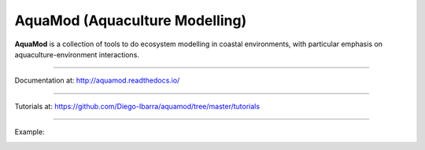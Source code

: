 **AquaMod** (Aquaculture Modelling)
---------------------------------

**AquaMod** is a collection of tools to do ecosystem modelling in coastal environments, 
with particular emphasis on aquaculture-environment interactions.

-----------------------------

Documentation at: http://aquamod.readthedocs.io/

.. image:: https://readthedocs.org/projects/aquamod/badge/?version=latest
    :target: https://readthedocs.org/projects/aquamod/?badge=latest
    :alt: Documentation Status

-----------------------------

Tutorials at: https://github.com/Diego-Ibarra/aquamod/tree/master/tutorials

-----------------------------

Example:

.. image:: https://github.com/Diego-Ibarra/aquamod/blob/master/static/ecosys1.png
    :width: 200px